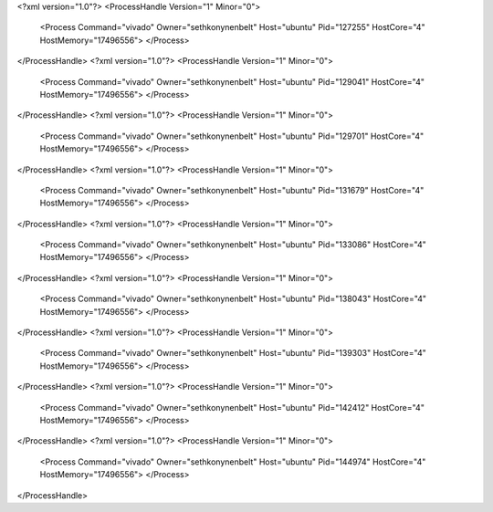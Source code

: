 <?xml version="1.0"?>
<ProcessHandle Version="1" Minor="0">
    <Process Command="vivado" Owner="sethkonynenbelt" Host="ubuntu" Pid="127255" HostCore="4" HostMemory="17496556">
    </Process>
</ProcessHandle>
<?xml version="1.0"?>
<ProcessHandle Version="1" Minor="0">
    <Process Command="vivado" Owner="sethkonynenbelt" Host="ubuntu" Pid="129041" HostCore="4" HostMemory="17496556">
    </Process>
</ProcessHandle>
<?xml version="1.0"?>
<ProcessHandle Version="1" Minor="0">
    <Process Command="vivado" Owner="sethkonynenbelt" Host="ubuntu" Pid="129701" HostCore="4" HostMemory="17496556">
    </Process>
</ProcessHandle>
<?xml version="1.0"?>
<ProcessHandle Version="1" Minor="0">
    <Process Command="vivado" Owner="sethkonynenbelt" Host="ubuntu" Pid="131679" HostCore="4" HostMemory="17496556">
    </Process>
</ProcessHandle>
<?xml version="1.0"?>
<ProcessHandle Version="1" Minor="0">
    <Process Command="vivado" Owner="sethkonynenbelt" Host="ubuntu" Pid="133086" HostCore="4" HostMemory="17496556">
    </Process>
</ProcessHandle>
<?xml version="1.0"?>
<ProcessHandle Version="1" Minor="0">
    <Process Command="vivado" Owner="sethkonynenbelt" Host="ubuntu" Pid="138043" HostCore="4" HostMemory="17496556">
    </Process>
</ProcessHandle>
<?xml version="1.0"?>
<ProcessHandle Version="1" Minor="0">
    <Process Command="vivado" Owner="sethkonynenbelt" Host="ubuntu" Pid="139303" HostCore="4" HostMemory="17496556">
    </Process>
</ProcessHandle>
<?xml version="1.0"?>
<ProcessHandle Version="1" Minor="0">
    <Process Command="vivado" Owner="sethkonynenbelt" Host="ubuntu" Pid="142412" HostCore="4" HostMemory="17496556">
    </Process>
</ProcessHandle>
<?xml version="1.0"?>
<ProcessHandle Version="1" Minor="0">
    <Process Command="vivado" Owner="sethkonynenbelt" Host="ubuntu" Pid="144974" HostCore="4" HostMemory="17496556">
    </Process>
</ProcessHandle>
